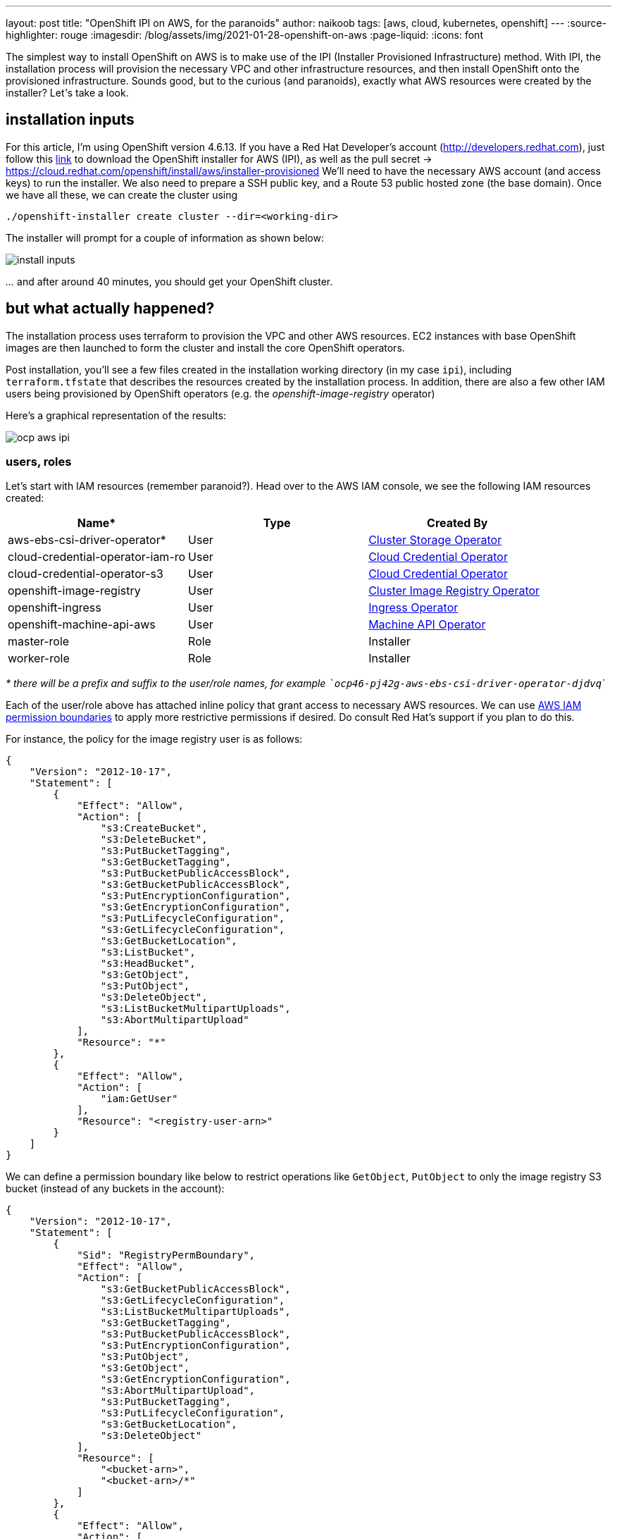 ---
layout: post
title: "OpenShift IPI on AWS, for the paranoids"
author: naikoob
tags: [aws, cloud, kubernetes, openshift]
---
:source-highlighter: rouge
:imagesdir: /blog/assets/img/2021-01-28-openshift-on-aws
:page-liquid:
:icons: font

The simplest way to install OpenShift on AWS is to make use of the IPI (Installer Provisioned Infrastructure) method. With IPI, the installation process will provision the necessary VPC and other infrastructure resources, and then install OpenShift onto the provisioned infrastructure. Sounds good, but to the curious (and paranoids), exactly what AWS resources were created by the installer? Let__'__s take a look.

== installation inputs

For this article, I'm using OpenShift version 4.6.13. If you have a Red Hat Developer's account (http://developers.redhat.com), just follow this https://cloud.redhat.com/openshift/install/aws/installer-provisioned[link, window='_blank'] to download the OpenShift installer for AWS (IPI), as well as the pull secret -> https://cloud.redhat.com/openshift/install/aws/installer-provisioned[,window='_blank']
We'll need to have the necessary AWS account (and access keys) to run the installer. We also need to prepare a SSH public key, and a Route 53 public hosted zone (the base domain). Once we have all these, we can create the cluster using
[source]
----
./openshift-installer create cluster --dir=<working-dir>
----
The installer will prompt for a couple of information as shown below:

image::install-inputs.png[]

__...__ and after around 40 minutes, you should get your OpenShift cluster.

== but what actually happened?

The installation process uses terraform to provision the VPC and other AWS resources. EC2 instances with base OpenShift images are then launched to form the cluster and install the core OpenShift operators.

Post installation, you'll see a few files created in the installation working directory (in my case `ipi`), including `terraform.tfstate` that describes the resources created by the installation process. In addition, there are also a few other IAM users being provisioned by OpenShift operators (e.g. the __openshift-image-registry__ operator)

Here's a graphical representation of the results:

image::ocp-aws-ipi.png[]

=== users, roles

Let's start with IAM resources (remember paranoid?). Head over to the AWS IAM console, we see the following IAM resources created:

|===
| Name* | Type | Created By

| aws-ebs-csi-driver-operator* | User | https://docs.openshift.com/container-platform/4.6/operators/operator-reference.html#cluster-storage-operator_red-hat-operators[Cluster Storage Operator]
| cloud-credential-operator-iam-ro | User | https://docs.openshift.com/container-platform/4.6/operators/operator-reference.html#cloud-credential-operator_red-hat-operators[Cloud Credential Operator]
| cloud-credential-operator-s3 | User | https://docs.openshift.com/container-platform/4.6/operators/operator-reference.html#cloud-credential-operator_red-hat-operators[Cloud Credential Operator]
| openshift-image-registry | User | https://docs.openshift.com/container-platform/4.6/operators/operator-reference.html#cluster-image-registry-operator_red-hat-operators[Cluster Image Registry Operator]
| openshift-ingress | User | https://docs.openshift.com/container-platform/4.6/operators/operator-reference.html#ingress-operator_red-hat-operators[Ingress Operator]
| openshift-machine-api-aws | User | https://docs.openshift.com/container-platform/4.6/operators/operator-reference.html#machine-api-operator_red-hat-operators[Machine API Operator]
| master-role | Role | Installer
| worker-role | Role | Installer
|===

__* there will be a prefix and suffix to the user/role names, for example ```ocp46-pj42g-aws-ebs-csi-driver-operator-djdvq```__

Each of the user/role above has attached inline policy that grant access to necessary AWS resources. We can use https://docs.aws.amazon.com/IAM/latest/UserGuide/access_policies_boundaries.html[AWS IAM permission boundaries] to apply more restrictive permissions if desired. Do consult Red Hat's support if you plan to do this.

For instance, the policy for the image registry user is as follows:
[source, json]
----
{
    "Version": "2012-10-17",
    "Statement": [
        {
            "Effect": "Allow",
            "Action": [
                "s3:CreateBucket",
                "s3:DeleteBucket",
                "s3:PutBucketTagging",
                "s3:GetBucketTagging",
                "s3:PutBucketPublicAccessBlock",
                "s3:GetBucketPublicAccessBlock",
                "s3:PutEncryptionConfiguration",
                "s3:GetEncryptionConfiguration",
                "s3:PutLifecycleConfiguration",
                "s3:GetLifecycleConfiguration",
                "s3:GetBucketLocation",
                "s3:ListBucket",
                "s3:HeadBucket",
                "s3:GetObject",
                "s3:PutObject",
                "s3:DeleteObject",
                "s3:ListBucketMultipartUploads",
                "s3:AbortMultipartUpload"
            ],
            "Resource": "*"
        },
        {
            "Effect": "Allow",
            "Action": [
                "iam:GetUser"
            ],
            "Resource": "<registry-user-arn>"
        }
    ]
}
----

We can define a permission boundary like below to restrict operations like `GetObject`, `PutObject` to only the image registry S3 bucket (instead of any buckets in the account):
[source,json]
----
{
    "Version": "2012-10-17",
    "Statement": [
        {
            "Sid": "RegistryPermBoundary",
            "Effect": "Allow",
            "Action": [
                "s3:GetBucketPublicAccessBlock",
                "s3:GetLifecycleConfiguration",
                "s3:ListBucketMultipartUploads",
                "s3:GetBucketTagging",
                "s3:PutBucketPublicAccessBlock",
                "s3:PutEncryptionConfiguration",
                "s3:PutObject",
                "s3:GetObject",
                "s3:GetEncryptionConfiguration",
                "s3:AbortMultipartUpload",
                "s3:PutBucketTagging",
                "s3:PutLifecycleConfiguration",
                "s3:GetBucketLocation",
                "s3:DeleteObject"
            ],
            "Resource": [
                "<bucket-arn>",
                "<bucket-arn>/*"
            ]
        },
        {
            "Effect": "Allow",
            "Action": [
                "s3:ListBucket",
                "s3:HeadBucket"
            ],
            "Resource": "*"
        },
        {
            "Effect": "Allow",
            "Action": [
                "iam:GetUser"
            ],
            "Resource": "<registry-user-arn>"
        },

        {
            "Effect": "Deny",
            "Action": "s3:DeleteBucket",
            "Resource": "*"
        }
    ]
}
----

First create a policy from the above JSON, using 
[source]
----
aws iam create-policy --policy-name <policy-name> --policy-document file://<path-to-policy-file>
----

then, attach the permission boundary to the image registry user:
[source]
----
aws iam put-user-permissions-boundary --permissions-boundary <policy-arn> --user-name <openshift-image-registry-user-name>
----

=== vpc

Next, we'll examine the VPC resources created. The installation process creates a public and a private subnet in each availability zone of selected AWS region. All master and worker nodes are launched in the private subnets. The nodes can reach out to the Internet via the NAT gateways that are launched in the public subnet in the same AZ.

==== load balancers

Two separate network load balancers are provisioned to serve internal (ports 6443, 22623) and external (port 6443) API requests to the masters. 

A third, classic load balancer is provisioned to serve application ingress (ports 80, 443).

==== dns

The installation process will create a private hosted zone for the cluster. In my case, the cluster name is `ocp46` and my base domain is `demo.xcdc.io`, so the private hosted zone is `ocp46.demo.xcdc.io`. This hosted zone contains DNS entries for the internal and external API endpoints, as well as the wildcard entry for application ingress.

DNS entries are also created in the supplied public hosted zone (`demo.xcdc.io` in my case), to publish the dns names for API end point (`api.ocp4.demo.xcdc.io`), as well as the wildcard entry (`*.apps.ocp4.demo.xcdc.io`) to the respective load balancers above.

==== security groups

A security group is attached to the application ingress load balancer to allow only HTTP and HTTPS traffic.

Worker nodes security group allows network traffic from the ingress load balancers, and selected traffic from the master nodes as well as other worker nodes below.

|===
| ports | protocols | source | description

| all | all | ingress load balancers | ingress traffic
| all | icmp | vpc | ICMP
| 22 | tcp | vpc | SSH
| 4789 | udp | workers, masters | Vxlan packets
| 6081 | udp | workers, masters | GENEVE packets
| 9000 - 9999 | tcp, udp | workers, masters | Internal cluster communication
| 10250 | tcp | workers, masters | Kubernetes kubelet, scheduler and controller manager
| 30000 - 32767 | tcp, udp | workers, masters | Kubernetes ingress services
|===

Master nodes security group allows selected traffic from workers and other master nodes:

|===
| ports | protocols | source | description

| all | all | ingress load balancers | ingress traffic
| all | icmp | vpc | ICMP
| 22 | tcp | vpc | SSH
| 2379 - 2380 | tcp | masters | etcd
| 4789 | udp | workers, masters | Vxlan packets
| 6081 | udp | workers, masters | GENEVE packets
| 6443 | tcp | vpc | api access
| 6641 - 6642 | tcp | workers, masters | OVN packets
| 9000 - 9999 | tcp, udp | workers, masters | Internal cluster communication
| 10250 | tcp | workers, masters | Kubernetes kubelet, scheduler and controller manager
| 10257 | tcp | workers, masters | Kubernetes kubelet, scheduler and controller manager
| 10259 | tcp | workers, masters | Kubernetes kubelet, scheduler and controller manager
| 22623 | tcp | vpc | machine config service
| 30000 - 32767 | tcp, udp | workers, masters | Kubernetes ingress services
|===


=== what's next?

This post describes the default infrastucture setup by OpenShift installer. It is possible to apply customizations such as CIDR ranges, machine instance types, etc. Red Hat's documentation has a good section on this https://access.redhat.com/documentation/en-us/openshift_container_platform/4.6/html/installing_on_aws/installing-on-aws#installing-aws-customizations[here, window='_blank'].

It is also possible to perform an https://access.redhat.com/documentation/en-us/openshift_container_platform/4.6/html/installing_on_aws/installing-on-aws#installing-aws-vpc[OpenShift IPI installation into an existing VPC, window='_blank'].

Last but not least, OpenShift will be available as a managed service on AWS soon! Here's the https://aws.amazon.com/blogs/containers/announcing-red-hat-openshift-service-on-aws/[announcement for Red Hat OpenShift Service on AWS, window='_blank'].
